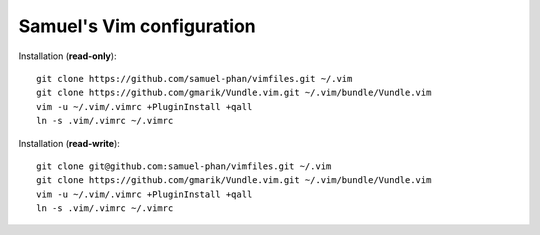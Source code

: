 Samuel's Vim configuration
==========================

Installation (**read-only**)::

    git clone https://github.com/samuel-phan/vimfiles.git ~/.vim
    git clone https://github.com/gmarik/Vundle.vim.git ~/.vim/bundle/Vundle.vim
    vim -u ~/.vim/.vimrc +PluginInstall +qall
    ln -s .vim/.vimrc ~/.vimrc

Installation (**read-write**)::

    git clone git@github.com:samuel-phan/vimfiles.git ~/.vim
    git clone https://github.com/gmarik/Vundle.vim.git ~/.vim/bundle/Vundle.vim
    vim -u ~/.vim/.vimrc +PluginInstall +qall
    ln -s .vim/.vimrc ~/.vimrc

